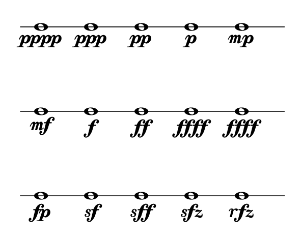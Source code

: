 
\version "2.20.0"       
\language "english" 

#(set! paper-alist (cons '("mio formato" . (cons (* 75 mm) (* 60 mm))) paper-alist))     
\paper {#(set-paper-size "mio formato") top-margin = 4 left-margin = 0}  
\layout{#(layout-set-staff-size 20) indent = 5 short-indent = 5 } 
\header {tagline = ""}


\new Staff \with{
                \remove "Bar_engraver"
                \remove "Time_signature_engraver"  
                \remove "Clef_engraver"
                \override StaffSymbol.line-count = #1                              
                }
\relative c' { \clef percussion
                         \set Score.barNumberVisibility = ##f
                   
                c1\pppp c\ppp c\pp  c\p    c\mp    \break
                c\mf    c\f   c\ff  c\ffff c\ffff  \break
                c\fp    c\sf  c\sff c\sfz  c\rfz  
              }